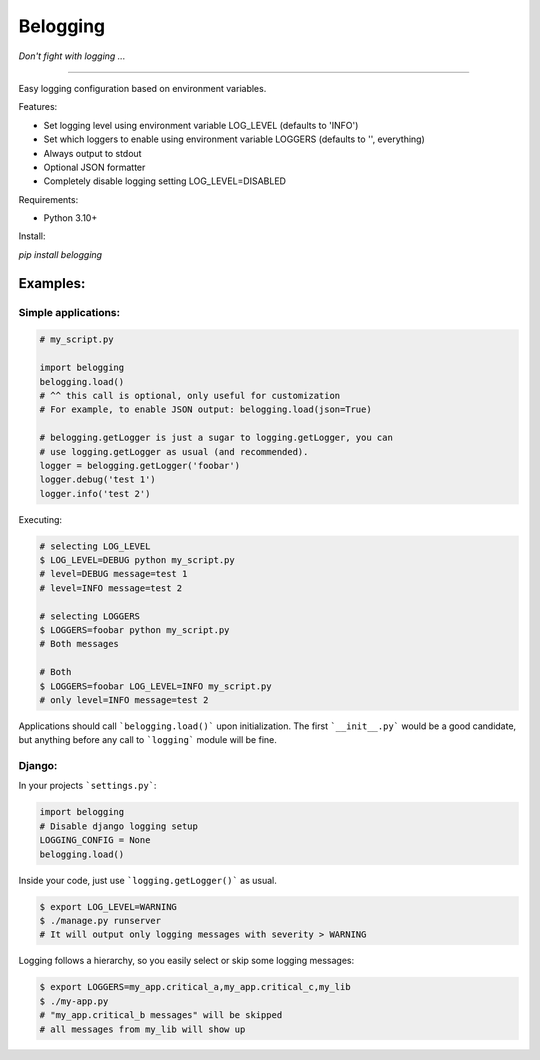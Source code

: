 Belogging
=========

*Don't fight with logging ...*

|TravisCI Build Status| |Coverage Status| |PyPI Version| |PyPI License| |PyPI latest|

----

Easy logging configuration based on environment variables.

Features:

* Set logging level using environment variable LOG_LEVEL (defaults to 'INFO')
* Set which loggers to enable using environment variable LOGGERS (defaults to '', everything)
* Always output to stdout
* Optional JSON formatter
* Completely disable logging setting LOG_LEVEL=DISABLED

Requirements:

* Python 3.10+

Install:

`pip install belogging`


Examples:
---------

Simple applications:
~~~~~~~~~~~~~~~~~~~~

.. code-block:: python

    # my_script.py

    import belogging
    belogging.load()
    # ^^ this call is optional, only useful for customization
    # For example, to enable JSON output: belogging.load(json=True)

    # belogging.getLogger is just a sugar to logging.getLogger, you can
    # use logging.getLogger as usual (and recommended).
    logger = belogging.getLogger('foobar')
    logger.debug('test 1')
    logger.info('test 2')


Executing:

.. code-block:: bash

    # selecting LOG_LEVEL
    $ LOG_LEVEL=DEBUG python my_script.py
    # level=DEBUG message=test 1
    # level=INFO message=test 2

    # selecting LOGGERS
    $ LOGGERS=foobar python my_script.py
    # Both messages

    # Both
    $ LOGGERS=foobar LOG_LEVEL=INFO my_script.py
    # only level=INFO message=test 2


Applications should call ```belogging.load()``` upon initialization.
The first ```__init__.py``` would be a good candidate, but anything before any call to
```logging``` module will be fine.


Django:
~~~~~~~


In your projects ```settings.py```:

.. code-block:: python

    import belogging
    # Disable django logging setup
    LOGGING_CONFIG = None
    belogging.load()


Inside your code, just use ```logging.getLogger()``` as usual.

.. code-block:: bash

    $ export LOG_LEVEL=WARNING
    $ ./manage.py runserver
    # It will output only logging messages with severity > WARNING


Logging follows a hierarchy, so you easily select or skip some logging messages:


.. code-block:: bash

    $ export LOGGERS=my_app.critical_a,my_app.critical_c,my_lib
    $ ./my-app.py
    # "my_app.critical_b messages" will be skipped
    # all messages from my_lib will show up


.. |TravisCI Build Status| image:: https://travis-ci.org/georgeyk/belogging.svg?branch=master
   :target: https://travis-ci.org/georgeyk/belogging
.. |Coverage Status| image:: https://coveralls.io/repos/github/georgeyk/belogging/badge.svg?branch=master
   :target: https://coveralls.io/github/georgeyk/belogging?branch=master
.. |PyPI Version| image:: https://img.shields.io/pypi/pyversions/belogging.svg?maxAge=2592000
   :target: https://pypi.python.org/pypi/belogging
.. |PyPI License| image:: https://img.shields.io/pypi/l/belogging.svg?maxAge=2592000
   :target: https://pypi.python.org/pypi/belogging
.. |PyPI latest| image:: https://img.shields.io/pypi/v/belogging.svg?maxAge=2592000
   :target: https://pypi.python.org/pypi/belogging
